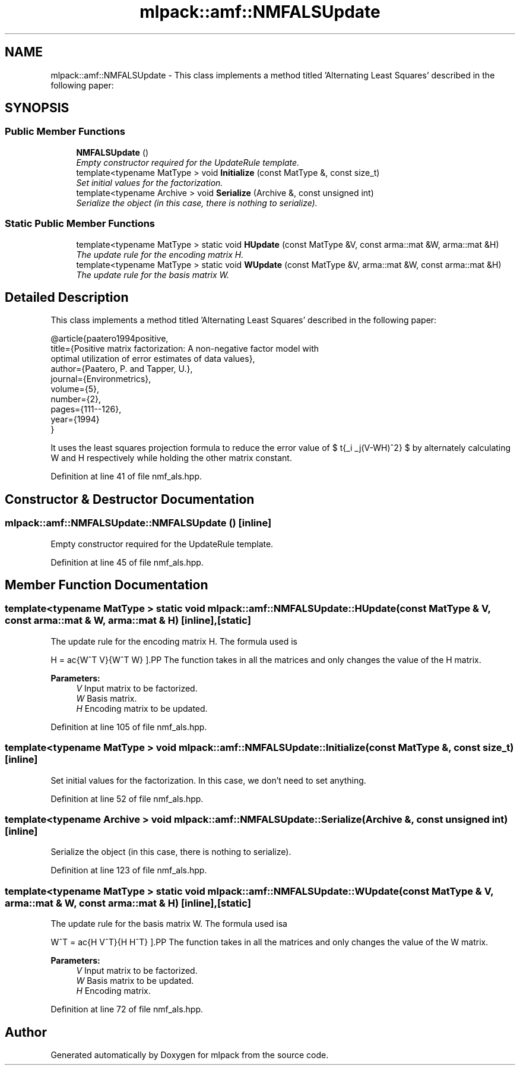 .TH "mlpack::amf::NMFALSUpdate" 3 "Sat Mar 25 2017" "Version master" "mlpack" \" -*- nroff -*-
.ad l
.nh
.SH NAME
mlpack::amf::NMFALSUpdate \- This class implements a method titled 'Alternating Least Squares' described in the following paper:  

.SH SYNOPSIS
.br
.PP
.SS "Public Member Functions"

.in +1c
.ti -1c
.RI "\fBNMFALSUpdate\fP ()"
.br
.RI "\fIEmpty constructor required for the UpdateRule template\&. \fP"
.ti -1c
.RI "template<typename MatType > void \fBInitialize\fP (const MatType &, const size_t)"
.br
.RI "\fISet initial values for the factorization\&. \fP"
.ti -1c
.RI "template<typename Archive > void \fBSerialize\fP (Archive &, const unsigned int)"
.br
.RI "\fISerialize the object (in this case, there is nothing to serialize)\&. \fP"
.in -1c
.SS "Static Public Member Functions"

.in +1c
.ti -1c
.RI "template<typename MatType > static void \fBHUpdate\fP (const MatType &V, const arma::mat &W, arma::mat &H)"
.br
.RI "\fIThe update rule for the encoding matrix H\&. \fP"
.ti -1c
.RI "template<typename MatType > static void \fBWUpdate\fP (const MatType &V, arma::mat &W, const arma::mat &H)"
.br
.RI "\fIThe update rule for the basis matrix W\&. \fP"
.in -1c
.SH "Detailed Description"
.PP 
This class implements a method titled 'Alternating Least Squares' described in the following paper: 


.PP
.nf
@article{paatero1994positive,
 title={Positive matrix factorization: A non-negative factor model with
     optimal utilization of error estimates of data values},
 author={Paatero, P\&. and Tapper, U\&.},
 journal={Environmetrics},
 volume={5},
 number={2},
 pages={111--126},
 year={1994}
}

.fi
.PP
.PP
It uses the least squares projection formula to reduce the error value of $ \sqrt{\sum_i \sum_j(V-WH)^2} $ by alternately calculating W and H respectively while holding the other matrix constant\&. 
.PP
Definition at line 41 of file nmf_als\&.hpp\&.
.SH "Constructor & Destructor Documentation"
.PP 
.SS "mlpack::amf::NMFALSUpdate::NMFALSUpdate ()\fC [inline]\fP"

.PP
Empty constructor required for the UpdateRule template\&. 
.PP
Definition at line 45 of file nmf_als\&.hpp\&.
.SH "Member Function Documentation"
.PP 
.SS "template<typename MatType > static void mlpack::amf::NMFALSUpdate::HUpdate (const MatType & V, const arma::mat & W, arma::mat & H)\fC [inline]\fP, \fC [static]\fP"

.PP
The update rule for the encoding matrix H\&. The formula used is
.PP
\[ H = \frac{W^T V}{W^T W} \].PP
The function takes in all the matrices and only changes the value of the H matrix\&.
.PP
\fBParameters:\fP
.RS 4
\fIV\fP Input matrix to be factorized\&. 
.br
\fIW\fP Basis matrix\&. 
.br
\fIH\fP Encoding matrix to be updated\&. 
.RE
.PP

.PP
Definition at line 105 of file nmf_als\&.hpp\&.
.SS "template<typename MatType > void mlpack::amf::NMFALSUpdate::Initialize (const MatType &, const size_t)\fC [inline]\fP"

.PP
Set initial values for the factorization\&. In this case, we don't need to set anything\&. 
.PP
Definition at line 52 of file nmf_als\&.hpp\&.
.SS "template<typename Archive > void mlpack::amf::NMFALSUpdate::Serialize (Archive &, const unsigned int)\fC [inline]\fP"

.PP
Serialize the object (in this case, there is nothing to serialize)\&. 
.PP
Definition at line 123 of file nmf_als\&.hpp\&.
.SS "template<typename MatType > static void mlpack::amf::NMFALSUpdate::WUpdate (const MatType & V, arma::mat & W, const arma::mat & H)\fC [inline]\fP, \fC [static]\fP"

.PP
The update rule for the basis matrix W\&. The formula used isa
.PP
\[ W^T = \frac{H V^T}{H H^T} \].PP
The function takes in all the matrices and only changes the value of the W matrix\&.
.PP
\fBParameters:\fP
.RS 4
\fIV\fP Input matrix to be factorized\&. 
.br
\fIW\fP Basis matrix to be updated\&. 
.br
\fIH\fP Encoding matrix\&. 
.RE
.PP

.PP
Definition at line 72 of file nmf_als\&.hpp\&.

.SH "Author"
.PP 
Generated automatically by Doxygen for mlpack from the source code\&.
